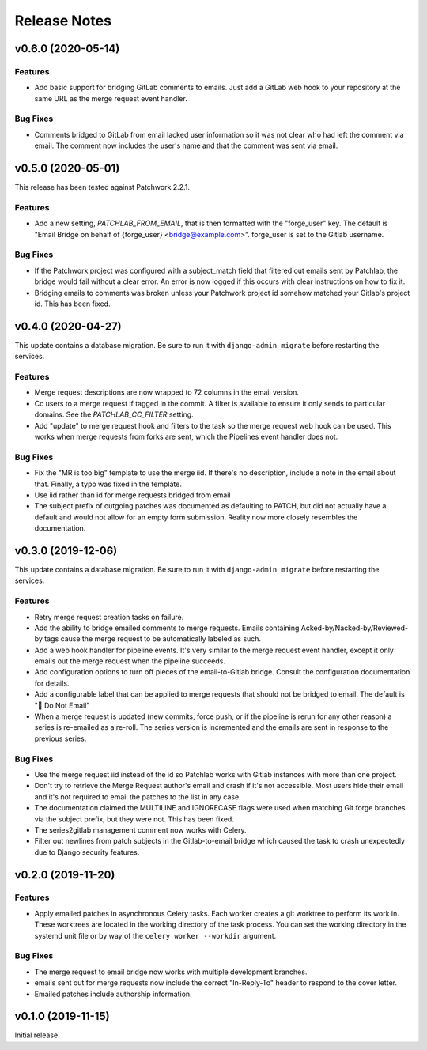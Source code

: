 =============
Release Notes
=============

.. towncrier release notes start

v0.6.0 (2020-05-14)
===================

Features
--------

* Add basic support for bridging GitLab comments to emails. Just add a GitLab
  web hook to your repository at the same URL as the merge request event
  handler.


Bug Fixes
---------

* Comments bridged to GitLab from email lacked user information so it was not
  clear who had left the comment via email. The comment now includes the user's
  name and that the comment was sent via email.


v0.5.0 (2020-05-01)
===================

This release has been tested against Patchwork 2.2.1.

Features
--------

* Add a new setting, `PATCHLAB_FROM_EMAIL`, that is then formatted with the
  "forge_user" key. The default is "Email Bridge on behalf of {forge_user}
  <bridge@example.com>". forge_user is set to the Gitlab username.

Bug Fixes
---------

* If the Patchwork project was configured with a subject_match field that
  filtered out emails sent by Patchlab, the bridge would fail without a clear
  error. An error is now logged if this occurs with clear instructions on how
  to fix it.

* Bridging emails to comments was broken unless your Patchwork project id
  somehow matched your Gitlab's project id. This has been fixed.


v0.4.0 (2020-04-27)
===================

This update contains a database migration. Be sure to run it with
``django-admin migrate`` before restarting the services.

Features
--------

* Merge request descriptions are now wrapped to 72 columns in the email
  version.

* Cc users to a merge request if tagged in the commit. A filter is available to
  ensure it only sends to particular domains. See the `PATCHLAB_CC_FILTER`
  setting.

* Add "update" to merge request hook and filters to the task so the merge
  request web hook can be used. This works when merge requests from forks are
  sent, which the Pipelines event handler does not.

Bug Fixes
---------

* Fix the "MR is too big" template to use the merge iid. If there's no
  description, include a note in the email about that. Finally, a typo was
  fixed in the template.

* Use iid rather than id for merge requests bridged from email

* The subject prefix of outgoing patches was documented as defaulting to PATCH,
  but did not actually have a default and would not allow for an empty form
  submission. Reality now more closely resembles the documentation.


v0.3.0 (2019-12-06)
===================

This update contains a database migration. Be sure to run it with
``django-admin migrate`` before restarting the services.

Features
--------

* Retry merge request creation tasks on failure.

* Add the ability to bridge emailed comments to merge requests. Emails
  containing Acked-by/Nacked-by/Reviewed-by tags cause the merge request
  to be automatically labeled as such.

* Add a web hook handler for pipeline events. It's very similar to the merge
  request event handler, except it only emails out the merge request when the
  pipeline succeeds.

* Add configuration options to turn off pieces of the email-to-Gitlab bridge.
  Consult the configuration documentation for details.

* Add a configurable label that can be applied to merge requests that should
  not be bridged to email. The default is "🛑 Do Not Email"

* When a merge request is updated (new commits, force push, or if the pipeline
  is rerun for any other reason) a series is re-emailed as a re-roll. The
  series version is incremented and the emails are sent in response to the
  previous series.

Bug Fixes
---------

* Use the merge request iid instead of the id so Patchlab works with Gitlab
  instances with more than one project.

* Don't try to retrieve the Merge Request author's email and crash if it's not
  accessible. Most users hide their email and it's not required to email the
  patches to the list in any case.

* The documentation claimed the MULTILINE and IGNORECASE flags were used when
  matching Git forge branches via the subject prefix, but they were not. This
  has been fixed.

* The series2gitlab management comment now works with Celery.

* Filter out newlines from patch subjects in the Gitlab-to-email bridge which
  caused the task to crash unexpectedly due to Django security features.


v0.2.0 (2019-11-20)
===================

Features
--------

* Apply emailed patches in asynchronous Celery tasks. Each worker creates a
  git worktree to perform its work in. These worktrees are located in the
  working directory of the task process. You can set the working directory in
  the systemd unit file or by way of the ``celery worker --workdir`` argument.

Bug Fixes
---------

* The merge request to email bridge now works with multiple development branches.

* emails sent out for merge requests now include the correct "In-Reply-To"
  header to respond to the cover letter.

* Emailed patches include authorship information.


v0.1.0 (2019-11-15)
===================

Initial release.
